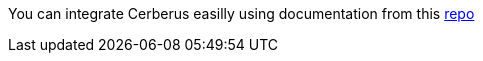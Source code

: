 You can integrate Cerberus easilly using documentation from this https://github.com/cerberustesting/cerberus-cicd-gitlab-plugin[repo]

